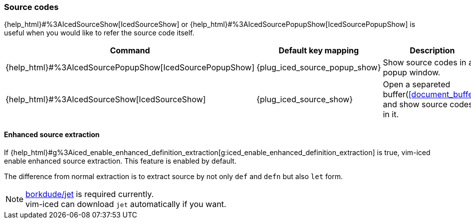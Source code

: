 === Source codes

{help_html}#%3AIcedSourceShow[IcedSourceShow] or {help_html}#%3AIcedSourcePopupShow[IcedSourcePopupShow] is useful when you would like to refer the source code itself.

[cols="30,20,50"]
|===
| Command | Default key mapping | Description

| {help_html}#%3AIcedSourcePopupShow[IcedSourcePopupShow]
| {plug_iced_source_popup_show}
| Show source codes in a popup window.

| {help_html}#%3AIcedSourceShow[IcedSourceShow]
| {plug_iced_source_show}
| Open a separeted buffer(<<document_buffer>>) and show source codes in it.

|===

==== Enhanced source extraction

If {help_html}#g%3Aiced_enable_enhanced_definition_extraction[g:iced_enable_enhanced_definition_extraction] is true, vim-iced enable enhanced source extraction.
This feature is enabled by default.

The difference from normal extraction is to extract source by not only `def` and `defn` but also `let` form.

[NOTE]
====
https://github.com/borkdude/jet[borkdude/jet] is required currently. +
vim-iced can download `jet` automatically if you want.
====
